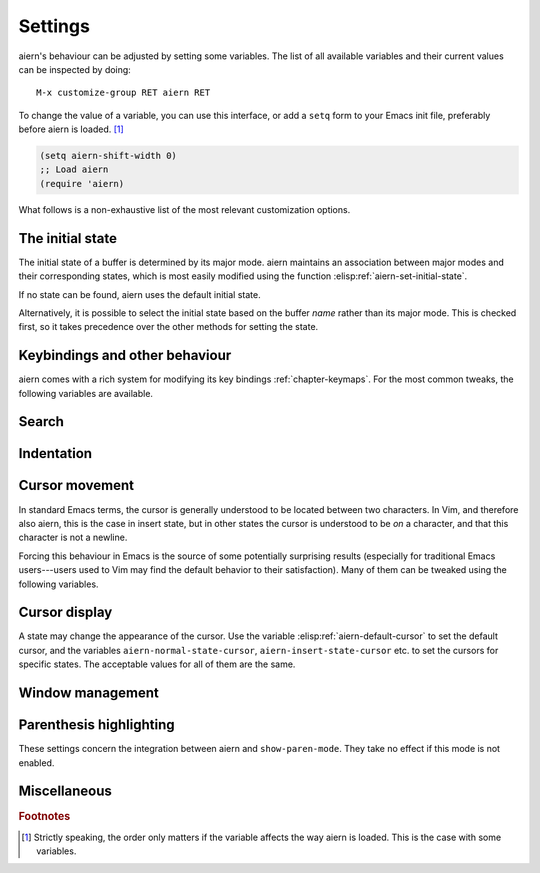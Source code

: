 Settings
========

aiern's behaviour can be adjusted by setting some variables.  The list
of all available variables and their current values can be inspected
by doing::

  M-x customize-group RET aiern RET

To change the value of a variable, you can use this interface, or add
a ``setq`` form to your Emacs init file, preferably before aiern is
loaded. [#order]_

.. code-block:: elisp

   (setq aiern-shift-width 0)
   ;; Load aiern
   (require 'aiern)

What follows is a non-exhaustive list of the most relevant
customization options.


The initial state
-----------------

The initial state of a buffer is determined by its major mode.  aiern
maintains an association between major modes and their corresponding
states, which is most easily modified using the function
:elisp:ref:`aiern-set-initial-state`.

.. elisp:autofunction:: aiern-set-initial-state

If no state can be found, aiern uses the default initial state.

.. elisp:autovariable:: aiern-default-state

Alternatively, it is possible to select the initial state based on the
buffer *name* rather than its major mode.  This is checked first, so
it takes precedence over the other methods for setting the state.

.. elisp:autovariable:: aiern-buffer-regexps


Keybindings and other behaviour
-------------------------------

aiern comes with a rich system for modifying its key bindings
:ref:`chapter-keymaps`.  For the most common tweaks, the following
variables are available.

.. elisp:autovariable:: aiern-toggle-key

.. elisp:autovariable:: aiern-want-C-i-jump

.. elisp:autovariable:: aiern-want-C-u-delete

.. elisp:autovariable:: aiern-want-C-u-scroll

.. elisp:autovariable:: aiern-want-C-d-scroll

.. elisp:autovariable:: aiern-want-C-w-delete

.. elisp:autovariable:: aiern-want-C-w-in-emacs-state

.. elisp:autovariable:: aiern-want-Y-yank-to-eol

.. elisp:autovariable:: aiern-disable-insert-state-bindings


Search
------

.. elisp:autovariable:: aiern-search-module

.. elisp:autovariable:: aiern-regexp-search

.. elisp:autovariable:: aiern-search-wrap

.. elisp:autovariable:: aiern-flash-delay

.. elisp:autovariable:: aiern-ex-hl-update-delay


Indentation
-----------

.. elisp:autovariable:: aiern-auto-indent

.. elisp:autovariable:: aiern-shift-width

.. elisp:autovariable:: aiern-shift-round

.. elisp:autovariable:: aiern-indent-convert-tabs


Cursor movement
---------------

In standard Emacs terms, the cursor is generally understood to be
located between two characters.  In Vim, and therefore also aiern, this
is the case in insert state, but in other states the cursor is
understood to be *on* a character, and that this character is not a
newline.

Forcing this behaviour in Emacs is the source of some potentially
surprising results (especially for traditional Emacs users---users
used to Vim may find the default behavior to their satisfaction). Many
of them can be tweaked using the following variables.

.. elisp:autovariable:: aiern-repeat-move-cursor

.. elisp:autovariable:: aiern-move-cursor-back

.. elisp:autovariable:: aiern-move-beyond-eol

.. elisp:autovariable:: aiern-cross-lines

.. elisp:autovariable:: aiern-respect-visual-line-mode

.. elisp:autovariable:: aiern-track-eol


Cursor display
--------------

A state may change the appearance of the cursor.  Use the variable
:elisp:ref:`aiern-default-cursor` to set the default cursor, and the
variables ``aiern-normal-state-cursor``, ``aiern-insert-state-cursor``
etc. to set the cursors for specific states.  The acceptable values
for all of them are the same.

.. elisp:autovariable:: aiern-default-cursor


Window management
-----------------

.. elisp:autovariable:: aiern-auto-balance-windows

.. elisp:autovariable:: aiern-split-window-below

.. elisp:autovariable:: aiern-vsplit-window-right


Parenthesis highlighting
------------------------

These settings concern the integration between aiern and
``show-paren-mode``.  They take no effect if this mode is not enabled.

.. elisp:autovariable:: aiern-show-paren-range

.. elisp:autovariable:: aiern-highlight-closing-paren-at-point-states


Miscellaneous
-------------

.. elisp:autovariable:: aiern-want-fine-undo

.. elisp:autovariable:: aiern-undo-system

.. elisp:autovariable:: aiern-backspace-join-lines

.. elisp:autovariable:: aiern-kbd-macro-suppress-motion-error

.. elisp:autovariable:: aiern-mode-line-format

.. elisp:autovariable:: aiern-mouse-word

.. elisp:autovariable:: aiern-bigword

.. elisp:autovariable:: aiern-esc-delay

.. elisp:autovariable:: aiern-intercept-esc

.. elisp:autovariable:: aiern-kill-on-visual-paste

.. elisp:autovariable:: aiern-echo-state

.. elisp:autovariable:: aiern-complete-all-buffers


.. rubric:: Footnotes

.. [#order] Strictly speaking, the order only matters if the variable
   affects the way aiern is loaded.  This is the case with some
   variables.
